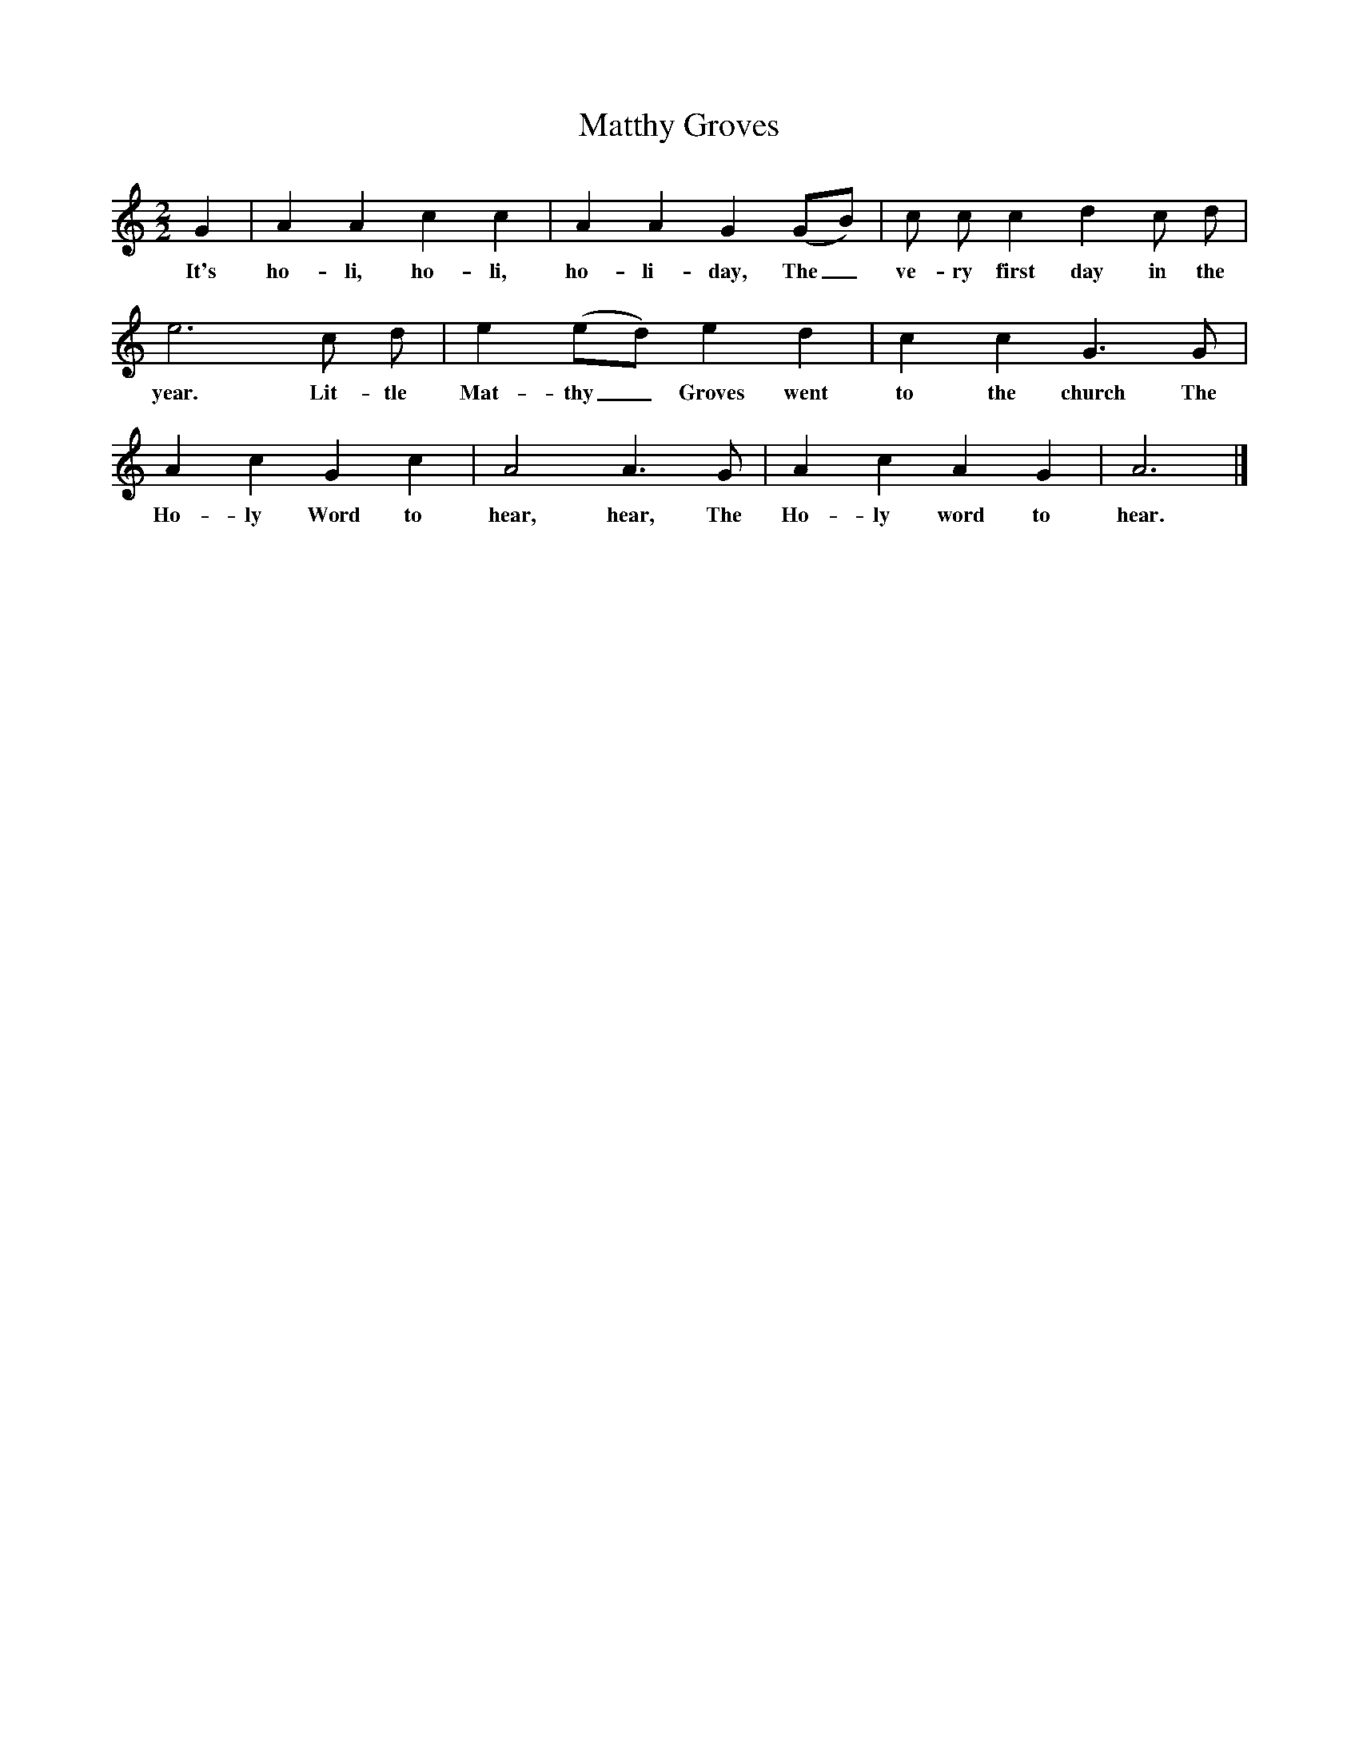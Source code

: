 X:1
T:Matthy Groves
M:2/2
L:1/8
K:Am
G2|A2A2c2c2|A2A2G2(GB)|c c c2d2c d|
w:It's ho-li, ho-li, ho-li-day, The_ ve-ry first day in the
e6c d|e2(ed) e2d2|c2c2G3G|
w:year. Lit-tle Mat-thy_ Groves went to the church The
A2c2G2c2|A4A3G|A2c2A2G2|A6|]
w:Ho-ly Word to hear, hear, The Ho-ly word to hear.
W:
